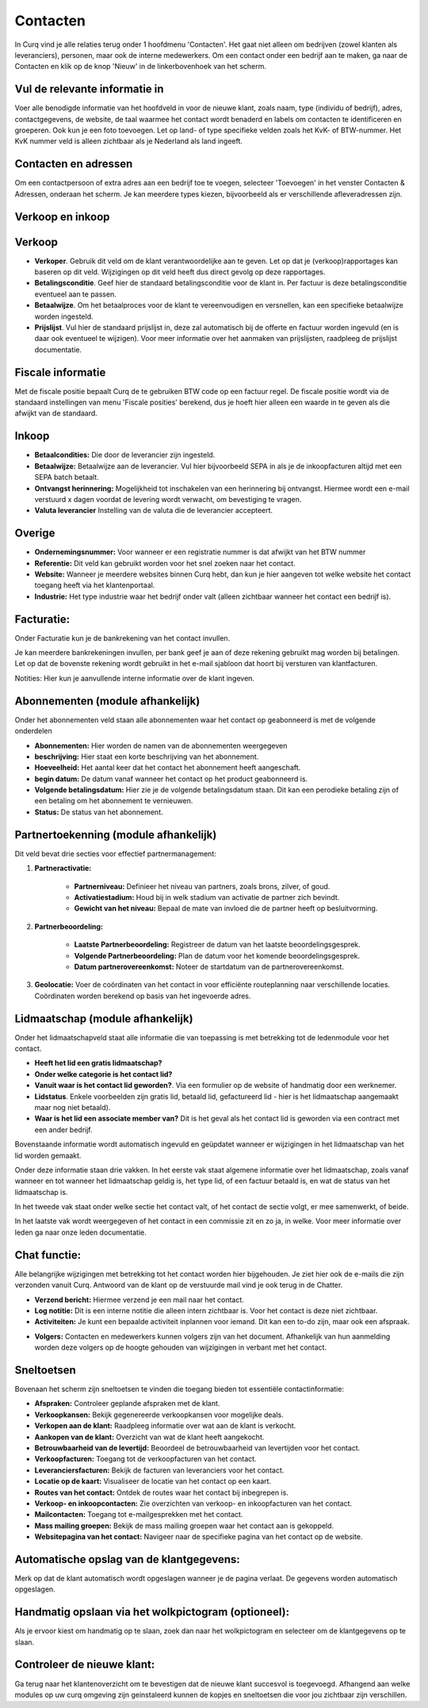 Contacten
====================================================================

In Curq vind je alle relaties terug onder 1 hoofdmenu 'Contacten'. Het gaat niet alleen om bedrijven (zowel klanten als leveranciers), personen, maar ook de interne medewerkers.
Om een contact onder een bedrijf aan te maken, ga naar de Contacten en klik op de knop 'Nieuw' in de linkerbovenhoek van het scherm.

.. image:: contact/toevoegen-van-een-contact001.png

.. image:: contact/toevoegen-van-een-contact002.png

Vul de relevante informatie in
---------------------------------------------------------------------------------------------------
Voer alle benodigde informatie van het hoofdveld in voor de nieuwe klant, zoals naam, type (individu of bedrijf), adres, contactgegevens, de website, de taal waarmee het contact wordt benaderd en labels om contacten te identificeren en groeperen. Ook kun je een foto toevoegen.
Let op land- of type specifieke velden zoals het KvK- of BTW-nummer. Het KvK nummer veld is alleen zichtbaar als je Nederland als land ingeeft.

.. image:: contact/toevoegen-van-een-contact003.png

Contacten en adressen
---------------------------------------------------------------------------------------------------
Om een contactpersoon of extra adres aan een bedrijf toe te voegen, selecteer 'Toevoegen' in het venster Contacten & Adressen, onderaan het scherm. Je kan meerdere types kiezen, bijvoorbeeld als er verschillende  afleveradressen zijn.

.. image:: contact/toevoegen-van-een-contact004.png


Verkoop en inkoop
---------------------------------------------------------------------------------------------------

.. image:: contact/toevoegen-van-een-contact005.png

Verkoop
---------------------------------------------------------------------------------------------------

* **Verkoper**. Gebruik dit veld om de klant verantwoordelijke aan te geven. Let op dat je (verkoop)rapportages kan baseren op dit veld. Wijzigingen op dit veld heeft dus direct gevolg op deze rapportages.
* **Betalingsconditie**. Geef hier de standaard betalingsconditie voor de klant in. Per factuur is deze betalingsconditie eventueel aan te passen.
* **Betaalwijze**. Om het betaalproces voor de klant te vereenvoudigen en versnellen, kan een specifieke betaalwijze worden ingesteld.
* **Prijslijst**. Vul hier de standaard prijslijst in, deze zal automatisch bij de offerte en factuur worden ingevuld (en is daar ook eventueel te wijzigen). Voor meer informatie over het aanmaken van prijslijsten, raadpleeg de prijslijst documentatie.

Fiscale informatie
---------------------------------------------------------------------------------------------------
Met de fiscale positie bepaalt Curq de te gebruiken BTW code op een factuur regel. De fiscale positie wordt via de standaard instellingen van menu 'Fiscale posities' berekend, dus je hoeft hier alleen een waarde in te geven als die afwijkt van de standaard.


Inkoop
---------------------------------------------------------------------------------------------------
* **Betaalcondities:** Die door de leverancier zijn ingesteld.
* **Betaalwijze:** Betaalwijze aan de leverancier. Vul hier bijvoorbeeld SEPA in als je de inkoopfacturen altijd met een SEPA batch betaalt.
* **Ontvangst herinnering:** Mogelijkheid tot inschakelen van een herinnering bij ontvangst. Hiermee wordt een e-mail verstuurd x dagen voordat de levering wordt verwacht, om bevestiging te vragen.
* **Valuta leverancier** Instelling van de valuta die de leverancier accepteert.

Overige
---------------------------------------------------------------------------------------------------
* **Ondernemingsnummer:** Voor wanneer er een registratie nummer is dat afwijkt van het BTW nummer
* **Referentie:** Dit veld kan gebruikt worden voor het snel zoeken naar het contact.
* **Website:** Wanneer je meerdere websites binnen Curq hebt, dan kun je hier aangeven tot welke website het contact toegang heeft via het klantenportaal.
* **Industrie:** Het type industrie waar het bedrijf onder valt (alleen zichtbaar wanneer het contact een bedrijf is).

Facturatie:
---------------------------------------------------------------------------------------------------
Onder Facturatie kun je de bankrekening van het contact invullen.

Je kan meerdere bankrekeningen invullen, per bank geef je aan of deze rekening gebruikt mag worden bij betalingen. Let op dat de bovenste rekening wordt gebruikt in het e-mail sjabloon dat hoort bij versturen van klantfacturen.

.. image:: contact/toevoegen-van-een-contact006.png

Notities:
Hier kun je aanvullende interne informatie over de klant ingeven.

.. image:: contact/toevoegen-van-een-contact007.png

Abonnementen (module afhankelijk)
---------------------------------------------------------------------------------------------------
Onder het abonnementen veld staan alle abonnementen waar het contact op geabonneerd is met de volgende onderdelen

* **Abonnementen:** Hier worden de namen van de abonnementen weergegeven
* **beschrijving:** Hier staat een korte beschrijving van het abonnement.
* **Hoeveelheid:** Het aantal keer dat het contact het abonnement heeft aangeschaft.
* **begin datum:** De datum vanaf wanneer het contact op het product geabonneerd is.
* **Volgende betalingsdatum:** Hier zie je de volgende betalingsdatum staan. Dit kan een perodieke betaling zijn of een betaling om het abonnement te vernieuwen.
* **Status:** De status van het abonnement.

.. image:: contact/toevoegen-van-een-contact008.png

Partnertoekenning (module afhankelijk)
---------------------------------------------------------------------------------------------------

.. image:: contact/toevoegen-van-een-contact009.png

Dit veld bevat drie secties voor effectief partnermanagement:

1. **Partneractivatie:**

	* **Partnerniveau:** Definieer het niveau van partners, zoals brons, zilver, of goud.
	* **Activatiestadium:** Houd bij in welk stadium van activatie de partner zich bevindt.
	* **Gewicht van het niveau:** Bepaal de mate van invloed die de partner heeft op besluitvorming.

2. **Partnerbeoordeling:**

	* **Laatste Partnerbeoordeling:** Registreer de datum van het laatste beoordelingsgesprek.
	* **Volgende Partnerbeoordeling:** Plan de datum voor het komende beoordelingsgesprek.
	* **Datum partnerovereenkomst:** Noteer de startdatum van de partnerovereenkomst.

3. **Geolocatie:** Voer de coördinaten van het contact in voor efficiënte routeplanning naar verschillende locaties. Coördinaten worden berekend op basis van het ingevoerde adres.

Lidmaatschap (module afhankelijk)
---------------------------------------------------------------------------------------------------
Onder het lidmaatschapveld staat alle informatie die van toepassing is met betrekking tot de ledenmodule voor het contact.

* **Heeft het lid een gratis lidmaatschap?**

* **Onder welke categorie is het contact lid?**

* **Vanuit waar is het contact lid geworden?**. Via een formulier op de website of handmatig door een werknemer.

* **Lidstatus**. Enkele voorbeelden zijn gratis lid, betaald lid, gefactureerd lid - hier is het lidmaatschap aangemaakt maar nog niet betaald).

* **Waar is het lid een associate member van?** Dit is het geval als het contact lid is geworden via een contract met een ander bedrijf.

Bovenstaande informatie wordt automatisch ingevuld en geüpdatet wanneer er wijzigingen in het lidmaatschap van het lid worden gemaakt.

Onder deze informatie staan drie vakken. In het eerste vak staat algemene informatie over het lidmaatschap, zoals vanaf wanneer en tot wanneer het lidmaatschap geldig is, het type lid, of een factuur betaald is, en wat de status van het lidmaatschap is.

In het tweede vak staat onder welke sectie het contact valt, of het contact de sectie volgt, er mee samenwerkt,  of beide.

In het laatste vak wordt weergegeven of het contact in een commissie zit en zo ja, in welke. Voor meer informatie over leden ga naar onze leden documentatie.

.. image:: contact/toevoegen-van-een-contact010.png

Chat functie:
---------------------------------------------------------------------------------------------------
Alle belangrijke wijzigingen met betrekking tot het contact worden hier bijgehouden. Je ziet hier ook de e-mails die zijn verzonden vanuit Curq. Antwoord van de klant op de verstuurde mail vind je ook terug in de Chatter.

* **Verzend bericht:** Hiermee verzend je een mail naar het contact.
* **Log notitie:** Dit is een interne notitie die alleen intern zichtbaar is. Voor het contact is deze niet zichtbaar.
* **Activiteiten:** Je kunt een bepaalde activiteit inplannen voor iemand. Dit kan een to-do zijn, maar ook een afspraak.

.. image:: contact/toevoegen-van-een-contact011.png

* **Volgers:** Contacten en medewerkers kunnen volgers zijn van het document. Afhankelijk van hun aanmelding worden deze volgers op de hoogte gehouden van wijzigingen in verbant met het contact.

Sneltoetsen
---------------------------------------------------------------------------------------------------
Bovenaan het scherm zijn sneltoetsen te vinden die toegang bieden tot essentiële contactinformatie:

* **Afspraken:** Controleer geplande afspraken met de klant.
* **Verkoopkansen:** Bekijk gegenereerde verkoopkansen voor mogelijke deals.
* **Verkopen aan de klant:** Raadpleeg informatie over wat aan de klant is verkocht.
* **Aankopen van de klant:** Overzicht van wat de klant heeft aangekocht.
* **Betrouwbaarheid van de levertijd:** Beoordeel de betrouwbaarheid van levertijden voor het contact.
* **Verkoopfacturen:** Toegang tot de verkoopfacturen van het contact.
* **Leveranciersfacturen:** Bekijk de facturen van leveranciers voor het contact.
* **Locatie op de kaart:** Visualiseer de locatie van het contact op een kaart.
* **Routes van het contact:** Ontdek de routes waar het contact bij inbegrepen is.
* **Verkoop- en inkoopcontacten:** Zie overzichten van verkoop- en inkoopfacturen van het contact.
* **Mailcontacten:** Toegang tot e-mailgesprekken met het contact.
* **Mass mailing groepen:** Bekijk de mass mailing groepen waar het contact aan is gekoppeld.
* **Websitepagina van het contact:** Navigeer naar de specifieke pagina van het contact op de website.

.. image:: contact/toevoegen-van-een-contact012.png

Automatische opslag van de klantgegevens:
---------------------------------------------------------------------------------------------------
Merk op dat de klant automatisch wordt opgeslagen wanneer je de pagina verlaat. De gegevens worden automatisch opgeslagen.

Handmatig opslaan via het wolkpictogram (optioneel):
---------------------------------------------------------------------------------------------------
Als je ervoor kiest om handmatig op te slaan, zoek dan naar het wolkpictogram en selecteer om de klantgegevens op te slaan.

Controleer de nieuwe klant:
---------------------------------------------------------------------------------------------------
Ga terug naar het klantenoverzicht om te bevestigen dat de nieuwe klant succesvol is toegevoegd.
Afhangend aan welke modules op uw curq omgeving zijn geinstaleerd kunnen de kopjes en sneltoetsen die voor jou zichtbaar zijn verschillen.
